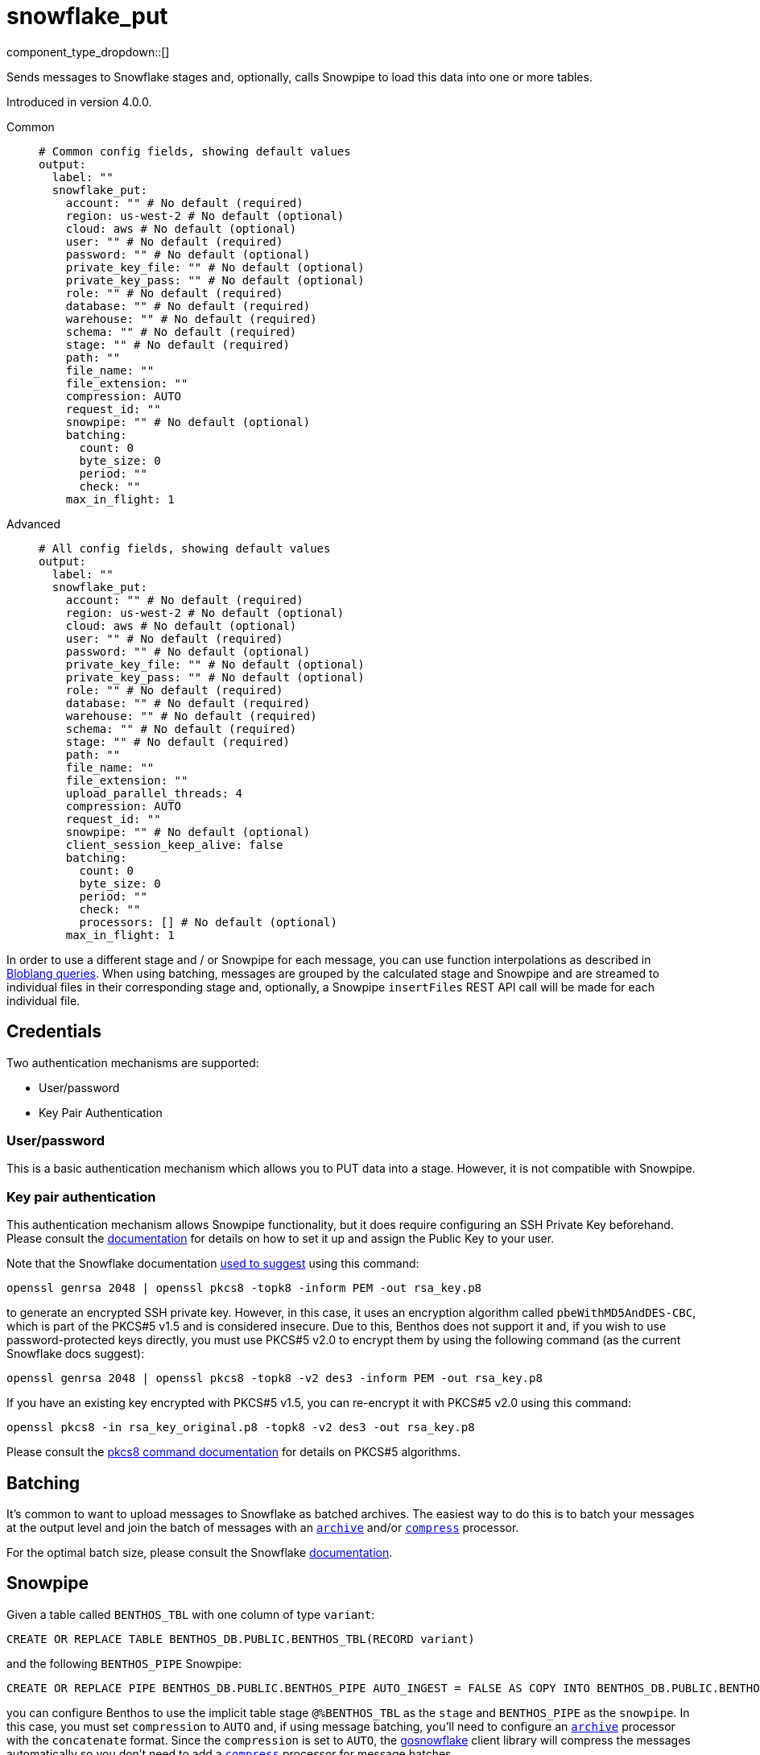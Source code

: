 = snowflake_put
:type: output
:status: beta
:categories: ["Services"]



////
     THIS FILE IS AUTOGENERATED!

     To make changes please edit the corresponding source file under internal/impl/<provider>.
////


component_type_dropdown::[]


Sends messages to Snowflake stages and, optionally, calls Snowpipe to load this data into one or more tables.

Introduced in version 4.0.0.


[tabs]
======
Common::
+
--

```yml
# Common config fields, showing default values
output:
  label: ""
  snowflake_put:
    account: "" # No default (required)
    region: us-west-2 # No default (optional)
    cloud: aws # No default (optional)
    user: "" # No default (required)
    password: "" # No default (optional)
    private_key_file: "" # No default (optional)
    private_key_pass: "" # No default (optional)
    role: "" # No default (required)
    database: "" # No default (required)
    warehouse: "" # No default (required)
    schema: "" # No default (required)
    stage: "" # No default (required)
    path: ""
    file_name: ""
    file_extension: ""
    compression: AUTO
    request_id: ""
    snowpipe: "" # No default (optional)
    batching:
      count: 0
      byte_size: 0
      period: ""
      check: ""
    max_in_flight: 1
```

--
Advanced::
+
--

```yml
# All config fields, showing default values
output:
  label: ""
  snowflake_put:
    account: "" # No default (required)
    region: us-west-2 # No default (optional)
    cloud: aws # No default (optional)
    user: "" # No default (required)
    password: "" # No default (optional)
    private_key_file: "" # No default (optional)
    private_key_pass: "" # No default (optional)
    role: "" # No default (required)
    database: "" # No default (required)
    warehouse: "" # No default (required)
    schema: "" # No default (required)
    stage: "" # No default (required)
    path: ""
    file_name: ""
    file_extension: ""
    upload_parallel_threads: 4
    compression: AUTO
    request_id: ""
    snowpipe: "" # No default (optional)
    client_session_keep_alive: false
    batching:
      count: 0
      byte_size: 0
      period: ""
      check: ""
      processors: [] # No default (optional)
    max_in_flight: 1
```

--
======

In order to use a different stage and / or Snowpipe for each message, you can use function interpolations as described in
xref:configuration:interpolation.adoc#bloblang-queries[Bloblang queries]. When using batching, messages are grouped by the calculated
stage and Snowpipe and are streamed to individual files in their corresponding stage and, optionally, a Snowpipe
`insertFiles` REST API call will be made for each individual file.

== Credentials

Two authentication mechanisms are supported:

- User/password
- Key Pair Authentication

=== User/password

This is a basic authentication mechanism which allows you to PUT data into a stage. However, it is not compatible with
Snowpipe.

=== Key pair authentication

This authentication mechanism allows Snowpipe functionality, but it does require configuring an SSH Private Key
beforehand. Please consult the https://docs.snowflake.com/en/user-guide/key-pair-auth.html#configuring-key-pair-authentication[documentation^]
for details on how to set it up and assign the Public Key to your user.

Note that the Snowflake documentation https://twitter.com/felipehoffa/status/1560811785606684672[used to suggest^]
using this command:

```bash
openssl genrsa 2048 | openssl pkcs8 -topk8 -inform PEM -out rsa_key.p8
```

to generate an encrypted SSH private key. However, in this case, it uses an encryption algorithm called
`pbeWithMD5AndDES-CBC`, which is part of the PKCS#5 v1.5 and is considered insecure. Due to this, Benthos does not
support it and, if you wish to use password-protected keys directly, you must use PKCS#5 v2.0 to encrypt them by using
the following command (as the current Snowflake docs suggest):

```bash
openssl genrsa 2048 | openssl pkcs8 -topk8 -v2 des3 -inform PEM -out rsa_key.p8
```

If you have an existing key encrypted with PKCS#5 v1.5, you can re-encrypt it with PKCS#5 v2.0 using this command:

```bash
openssl pkcs8 -in rsa_key_original.p8 -topk8 -v2 des3 -out rsa_key.p8
```

Please consult the https://linux.die.net/man/1/pkcs8[pkcs8 command documentation^] for details on PKCS#5 algorithms.

== Batching

It's common to want to upload messages to Snowflake as batched archives. The easiest way to do this is to batch your
messages at the output level and join the batch of messages with an
xref:components:processors/archive.adoc[`archive`] and/or xref:components:processors/compress.adoc[`compress`]
processor.

For the optimal batch size, please consult the Snowflake https://docs.snowflake.com/en/user-guide/data-load-considerations-prepare.html[documentation^].

== Snowpipe

Given a table called `BENTHOS_TBL` with one column of type `variant`:

```sql
CREATE OR REPLACE TABLE BENTHOS_DB.PUBLIC.BENTHOS_TBL(RECORD variant)
```

and the following `BENTHOS_PIPE` Snowpipe:

```sql
CREATE OR REPLACE PIPE BENTHOS_DB.PUBLIC.BENTHOS_PIPE AUTO_INGEST = FALSE AS COPY INTO BENTHOS_DB.PUBLIC.BENTHOS_TBL FROM (SELECT * FROM @%BENTHOS_TBL) FILE_FORMAT = (TYPE = JSON COMPRESSION = AUTO)
```

you can configure Benthos to use the implicit table stage `@%BENTHOS_TBL` as the `stage` and
`BENTHOS_PIPE` as the `snowpipe`. In this case, you must set `compression` to `AUTO` and, if
using message batching, you'll need to configure an xref:components:processors/archive.adoc[`archive`] processor
with the `concatenate` format. Since the `compression` is set to `AUTO`, the
https://github.com/snowflakedb/gosnowflake[gosnowflake^] client library will compress the messages automatically so you
don't need to add a xref:components:processors/compress.adoc[`compress`] processor for message batches.

If you add `STRIP_OUTER_ARRAY = TRUE` in your Snowpipe `FILE_FORMAT`
definition, then you must use `json_array` instead of `concatenate` as the archive processor format.

NOTE: Only Snowpipes with `FILE_FORMAT` `TYPE` `JSON` are currently supported.

== Snowpipe troubleshooting

Snowpipe https://docs.snowflake.com/en/user-guide/data-load-snowpipe-rest-apis.html[provides^] the `insertReport`
and `loadHistoryScan` REST API endpoints which can be used to get information about recent Snowpipe calls. In
order to query them, you'll first need to generate a valid JWT token for your Snowflake account. There are two methods
for doing so:

- Using the `snowsql` https://docs.snowflake.com/en/user-guide/snowsql.html[utility^]:

```bash
snowsql --private-key-path rsa_key.p8 --generate-jwt -a <account> -u <user>
```

- Using the Python `sql-api-generate-jwt` https://docs.snowflake.com/en/developer-guide/sql-api/authenticating.html#generating-a-jwt-in-python[utility^]:

```bash
python3 sql-api-generate-jwt.py --private_key_file_path=rsa_key.p8 --account=<account> --user=<user>
```

Once you successfully generate a JWT token and store it into the `JWT_TOKEN` environment variable, then you can,
for example, query the `insertReport` endpoint using `curl`:

```bash
curl -H "Authorization: Bearer ${JWT_TOKEN}" "https://<account>.snowflakecomputing.com/v1/data/pipes/<database>.<schema>.<snowpipe>/insertReport"
```

If you need to pass in a valid `requestId` to any of these Snowpipe REST API endpoints, you can set a
xref:guides:bloblang/functions.adoc#uuid_v4[uuid_v4()] string in a metadata field called
`request_id`, log it via the xref:components:processors/log.adoc[`log`] processor and
then configure `request_id: ${ @request_id }` ). Alternatively, you can xref:components:logger/about.adoc[enable debug logging]
 and Benthos will print the Request IDs that it sends to Snowpipe.

== General troubleshooting

The underlying https://github.com/snowflakedb/gosnowflake[`gosnowflake` driver^] requires write access to
the default directory to use for temporary files. Please consult the https://pkg.go.dev/os#TempDir[`os.TempDir`^]
docs for details on how to change this directory via environment variables.

A silent failure can occur due to https://github.com/snowflakedb/gosnowflake/issues/701[this issue^], where the
underlying https://github.com/snowflakedb/gosnowflake[`gosnowflake` driver^] doesn't return an error and doesn't
log a failure if it can't figure out the current username. One way to trigger this behavior is by running Benthos in a
Docker container with a non-existent user ID (such as `--user 1000:1000`).


== Performance

This output benefits from sending multiple messages in flight in parallel for improved performance. You can tune the max number of in flight messages (or message batches) with the field `max_in_flight`.

This output benefits from sending messages as a batch for improved performance. Batches can be formed at both the input and output level. You can find out more xref:configuration:batching.adoc[in this doc].

== Examples

[tabs]
======
Kafka / realtime brokers::
+
--

Upload message batches from realtime brokers such as Kafka persisting the batch partition and offsets in the stage path and filename similarly to the https://docs.snowflake.com/en/user-guide/kafka-connector-ts.html#step-1-view-the-copy-history-for-the-table[Kafka Connector scheme^] and call Snowpipe to load them into a table. When batching is configured at the input level, it is done per-partition.

```yaml
input:
  kafka:
    addresses:
      - localhost:9092
    topics:
      - foo
    consumer_group: benthos
    batching:
      count: 10
      period: 3s
      processors:
        - mapping: |
            meta kafka_start_offset = meta("kafka_offset").from(0)
            meta kafka_end_offset = meta("kafka_offset").from(-1)
            meta batch_timestamp = if batch_index() == 0 { now() }
        - mapping: |
            meta batch_timestamp = if batch_index() != 0 { meta("batch_timestamp").from(0) }

output:
  snowflake_put:
    account: benthos
    user: test@benthos.dev
    private_key_file: path_to_ssh_key.pem
    role: ACCOUNTADMIN
    database: BENTHOS_DB
    warehouse: COMPUTE_WH
    schema: PUBLIC
    stage: "@%BENTHOS_TBL"
    path: benthos/BENTHOS_TBL/${! @kafka_partition }
    file_name: ${! @kafka_start_offset }_${! @kafka_end_offset }_${! meta("batch_timestamp") }
    upload_parallel_threads: 4
    compression: NONE
    snowpipe: BENTHOS_PIPE
```

--
No compression::
+
--

Upload concatenated messages into a `.json` file to a table stage without calling Snowpipe.

```yaml
output:
  snowflake_put:
    account: benthos
    user: test@benthos.dev
    private_key_file: path_to_ssh_key.pem
    role: ACCOUNTADMIN
    database: BENTHOS_DB
    warehouse: COMPUTE_WH
    schema: PUBLIC
    stage: "@%BENTHOS_TBL"
    path: benthos
    upload_parallel_threads: 4
    compression: NONE
    batching:
      count: 10
      period: 3s
      processors:
        - archive:
            format: concatenate
```

--
Parquet format with snappy compression::
+
--

Upload concatenated messages into a `.parquet` file to a table stage without calling Snowpipe.

```yaml
output:
  snowflake_put:
    account: benthos
    user: test@benthos.dev
    private_key_file: path_to_ssh_key.pem
    role: ACCOUNTADMIN
    database: BENTHOS_DB
    warehouse: COMPUTE_WH
    schema: PUBLIC
    stage: "@%BENTHOS_TBL"
    path: benthos
    file_extension: parquet
    upload_parallel_threads: 4
    compression: NONE
    batching:
      count: 10
      period: 3s
      processors:
        - parquet_encode:
            schema:
              - name: ID
                type: INT64
              - name: CONTENT
                type: BYTE_ARRAY
            default_compression: snappy
```

--
Automatic compression::
+
--

Upload concatenated messages compressed automatically into a `.gz` archive file to a table stage without calling Snowpipe.

```yaml
output:
  snowflake_put:
    account: benthos
    user: test@benthos.dev
    private_key_file: path_to_ssh_key.pem
    role: ACCOUNTADMIN
    database: BENTHOS_DB
    warehouse: COMPUTE_WH
    schema: PUBLIC
    stage: "@%BENTHOS_TBL"
    path: benthos
    upload_parallel_threads: 4
    compression: AUTO
    batching:
      count: 10
      period: 3s
      processors:
        - archive:
            format: concatenate
```

--
DEFLATE compression::
+
--

Upload concatenated messages compressed into a `.deflate` archive file to a table stage and call Snowpipe to load them into a table.

```yaml
output:
  snowflake_put:
    account: benthos
    user: test@benthos.dev
    private_key_file: path_to_ssh_key.pem
    role: ACCOUNTADMIN
    database: BENTHOS_DB
    warehouse: COMPUTE_WH
    schema: PUBLIC
    stage: "@%BENTHOS_TBL"
    path: benthos
    upload_parallel_threads: 4
    compression: DEFLATE
    snowpipe: BENTHOS_PIPE
    batching:
      count: 10
      period: 3s
      processors:
        - archive:
            format: concatenate
        - mapping: |
            root = content().compress("zlib")
```

--
RAW_DEFLATE compression::
+
--

Upload concatenated messages compressed into a `.raw_deflate` archive file to a table stage and call Snowpipe to load them into a table.

```yaml
output:
  snowflake_put:
    account: benthos
    user: test@benthos.dev
    private_key_file: path_to_ssh_key.pem
    role: ACCOUNTADMIN
    database: BENTHOS_DB
    warehouse: COMPUTE_WH
    schema: PUBLIC
    stage: "@%BENTHOS_TBL"
    path: benthos
    upload_parallel_threads: 4
    compression: RAW_DEFLATE
    snowpipe: BENTHOS_PIPE
    batching:
      count: 10
      period: 3s
      processors:
        - archive:
            format: concatenate
        - mapping: |
            root = content().compress("flate")
```

--
======

== Fields

=== `account`

Account name, which is the same as the https://docs.snowflake.com/en/user-guide/admin-account-identifier.html#where-are-account-identifiers-used[Account Identifier^].
However, when using an https://docs.snowflake.com/en/user-guide/admin-account-identifier.html#using-an-account-locator-as-an-identifier[Account Locator^],
the Account Identifier is formatted as `<account_locator>.<region_id>.<cloud>` and this field needs to be
populated using the `<account_locator>` part.


*Type*: `string`


=== `region`

Optional region field which needs to be populated when using
an https://docs.snowflake.com/en/user-guide/admin-account-identifier.html#using-an-account-locator-as-an-identifier[Account Locator^]
and it must be set to the `<region_id>` part of the Account Identifier
(`<account_locator>.<region_id>.<cloud>`).


*Type*: `string`


```yml
# Examples

region: us-west-2
```

=== `cloud`

Optional cloud platform field which needs to be populated
when using an https://docs.snowflake.com/en/user-guide/admin-account-identifier.html#using-an-account-locator-as-an-identifier[Account Locator^]
and it must be set to the `<cloud>` part of the Account Identifier
(`<account_locator>.<region_id>.<cloud>`).


*Type*: `string`


```yml
# Examples

cloud: aws

cloud: gcp

cloud: azure
```

=== `user`

Username.


*Type*: `string`


=== `password`

An optional password.
[CAUTION]
====
This field contains sensitive information that usually shouldn't be added to a config directly, read our xref:configuration:secrets.adoc[secrets page for more info].
====



*Type*: `string`


=== `private_key_file`

The path to a file containing the private SSH key.


*Type*: `string`


=== `private_key_pass`

An optional private SSH key passphrase.
[CAUTION]
====
This field contains sensitive information that usually shouldn't be added to a config directly, read our xref:configuration:secrets.adoc[secrets page for more info].
====



*Type*: `string`


=== `role`

Role.


*Type*: `string`


=== `database`

Database.


*Type*: `string`


=== `warehouse`

Warehouse.


*Type*: `string`


=== `schema`

Schema.


*Type*: `string`


=== `stage`

Stage name. Use either one of the
		https://docs.snowflake.com/en/user-guide/data-load-local-file-system-create-stage.html[supported^] stage types.
This field supports xref:configuration:interpolation.adoc#bloblang-queries[interpolation functions].


*Type*: `string`


=== `path`

Stage path.
This field supports xref:configuration:interpolation.adoc#bloblang-queries[interpolation functions].


*Type*: `string`

*Default*: `""`

=== `file_name`

Stage file name. Will be equal to the Request ID if not set or empty.
This field supports xref:configuration:interpolation.adoc#bloblang-queries[interpolation functions].


*Type*: `string`

*Default*: `""`
Requires version v4.12.0 or newer

=== `file_extension`

Stage file extension. Will be derived from the configured `compression` if not set or empty.
This field supports xref:configuration:interpolation.adoc#bloblang-queries[interpolation functions].


*Type*: `string`

*Default*: `""`
Requires version v4.12.0 or newer

```yml
# Examples

file_extension: csv

file_extension: parquet
```

=== `upload_parallel_threads`

Specifies the number of threads to use for uploading files.


*Type*: `int`

*Default*: `4`

=== `compression`

Compression type.


*Type*: `string`

*Default*: `"AUTO"`

|===
| Option | Summary

| `AUTO`
| Compression (gzip) is applied automatically by the output and messages must contain plain-text JSON. Default `file_extension`: `gz`.
| `DEFLATE`
| Messages must be pre-compressed using the zlib algorithm (with zlib header, RFC1950). Default `file_extension`: `deflate`.
| `GZIP`
| Messages must be pre-compressed using the gzip algorithm. Default `file_extension`: `gz`.
| `NONE`
| No compression is applied and messages must contain plain-text JSON. Default `file_extension`: `json`.
| `RAW_DEFLATE`
| Messages must be pre-compressed using the flate algorithm (without header, RFC1951). Default `file_extension`: `raw_deflate`.
| `ZSTD`
| Messages must be pre-compressed using the Zstandard algorithm. Default `file_extension`: `zst`.

|===

=== `request_id`

Request ID. Will be assigned a random UUID (v4) string if not set or empty.
This field supports xref:configuration:interpolation.adoc#bloblang-queries[interpolation functions].


*Type*: `string`

*Default*: `""`
Requires version v4.12.0 or newer

=== `snowpipe`

An optional Snowpipe name. Use the `<snowpipe>` part from `<database>.<schema>.<snowpipe>`.
This field supports xref:configuration:interpolation.adoc#bloblang-queries[interpolation functions].


*Type*: `string`


=== `client_session_keep_alive`

Enable Snowflake keepalive mechanism to prevent the client session from expiring after 4 hours (error 390114).


*Type*: `bool`

*Default*: `false`

=== `batching`

Allows you to configure a xref:configuration:batching.adoc[batching policy].


*Type*: `object`


```yml
# Examples

batching:
  byte_size: 5000
  count: 0
  period: 1s

batching:
  count: 10
  period: 1s

batching:
  check: this.contains("END BATCH")
  count: 0
  period: 1m
```

=== `batching.count`

A number of messages at which the batch should be flushed. If `0` disables count based batching.


*Type*: `int`

*Default*: `0`

=== `batching.byte_size`

An amount of bytes at which the batch should be flushed. If `0` disables size based batching.


*Type*: `int`

*Default*: `0`

=== `batching.period`

A period in which an incomplete batch should be flushed regardless of its size.


*Type*: `string`

*Default*: `""`

```yml
# Examples

period: 1s

period: 1m

period: 500ms
```

=== `batching.check`

A xref:guides:bloblang/about.adoc[Bloblang query] that should return a boolean value indicating whether a message should end a batch.


*Type*: `string`

*Default*: `""`

```yml
# Examples

check: this.type == "end_of_transaction"
```

=== `batching.processors`

A list of xref:components:processors/about.adoc[processors] to apply to a batch as it is flushed. This allows you to aggregate and archive the batch however you see fit. Please note that all resulting messages are flushed as a single batch, therefore splitting the batch into smaller batches using these processors is a no-op.


*Type*: `array`


```yml
# Examples

processors:
  - archive:
      format: concatenate

processors:
  - archive:
      format: lines

processors:
  - archive:
      format: json_array
```

=== `max_in_flight`

The maximum number of parallel message batches to have in flight at any given time.


*Type*: `int`

*Default*: `1`


